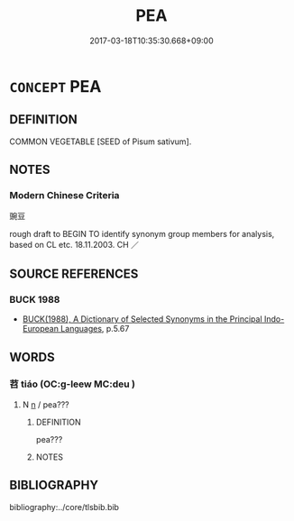 # -*- mode: mandoku-tls-view -*-
#+TITLE: PEA
#+DATE: 2017-03-18T10:35:30.668+09:00        
#+STARTUP: content
* =CONCEPT= PEA
:PROPERTIES:
:CUSTOM_ID: uuid-fb7879ab-81f1-4111-b7cd-1b9db1f7d678
:TR_ZH: 豌豆
:END:
** DEFINITION

COMMON VEGETABLE [SEED of Pisum sativum].

** NOTES

*** Modern Chinese Criteria
豌豆

rough draft to BEGIN TO identify synonym group members for analysis, based on CL etc. 18.11.2003. CH ／

** SOURCE REFERENCES
*** BUCK 1988
 - [[cite:BUCK-1988][BUCK(1988), A Dictionary of Selected Synonyms in the Principal Indo-European Languages]], p.5.67

** WORDS
   :PROPERTIES:
   :VISIBILITY: children
   :END:
*** 苕 tiáo (OC:ɡ-leew MC:deu )
:PROPERTIES:
:CUSTOM_ID: uuid-ecfd8f19-2427-4870-a43a-cafcb129a026
:Char+: 苕(140,5/11) 
:GY_IDS+: uuid-9ca90dd9-464e-4f0d-b78f-4f6ee65abb1d
:PY+: tiáo     
:OC+: ɡ-leew     
:MC+: deu     
:END: 
**** N [[tls:syn-func::#uuid-8717712d-14a4-4ae2-be7a-6e18e61d929b][n]] / pea???
:PROPERTIES:
:CUSTOM_ID: uuid-41b04f56-8997-4008-b6b8-a30027f46e8c
:END:
****** DEFINITION

pea???

****** NOTES

** BIBLIOGRAPHY
bibliography:../core/tlsbib.bib
